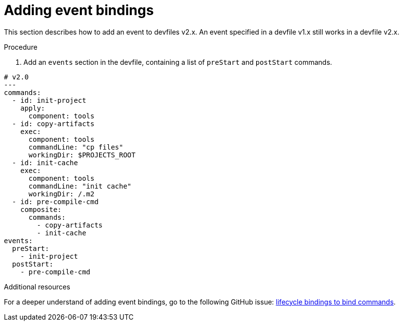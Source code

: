 [id="proc_adding-event-bindings_{context}"]
= Adding event bindings

[role="_abstract"]
This section describes how to add an event to devfiles v2.x. An event specified in a devfile v1.x still works in a devfile v2.x.

.Procedure

. Add an `events` section in the devfile, containing a list of `preStart` and `postStart` commands.

====
[source,yaml]
----
# v2.0
---
commands:
  - id: init-project
    apply:
      component: tools
  - id: copy-artifacts
    exec:
      component: tools
      commandLine: "cp files"
      workingDir: $PROJECTS_ROOT
  - id: init-cache
    exec:
      component: tools
      commandLine: "init cache"
      workingDir: /.m2
  - id: pre-compile-cmd
    composite:
      commands:
        - copy-artifacts
        - init-cache
events:
  preStart:
    - init-project
  postStart:
    - pre-compile-cmd
----
====

[role="_additional-resources"]
.Additional resources

For a deeper understand of adding event bindings, go to the following GitHub issue: link:https://github.com/devfile/api/issues/32[lifecycle bindings to bind commands].
